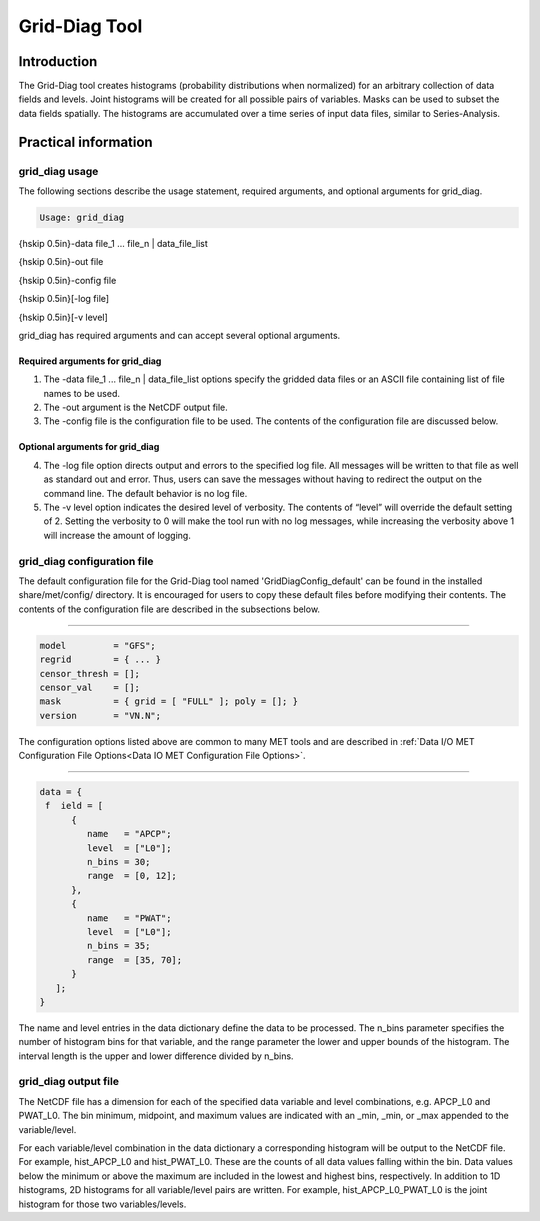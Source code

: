 .. _grid-diag:

Grid-Diag Tool
==============

Introduction
____________

The Grid-Diag tool creates histograms (probability distributions when normalized) for an arbitrary collection of data fields and levels. Joint histograms will be created for all possible pairs of variables. Masks can be used to subset the data fields spatially. The histograms are accumulated over a time series of input data files, similar to Series-Analysis.

Practical information
_____________________

grid_diag usage
~~~~~~~~~~~~~~~

The following sections describe the usage statement, required arguments, and optional arguments for grid_diag.

.. code-block:: none

  Usage: grid_diag

{\hskip 0.5in}-data file_1 ... file_n | data_file_list

{\hskip 0.5in}-out file

{\hskip 0.5in}-config file

{\hskip 0.5in}[-log file]

{\hskip 0.5in}[-v level]

grid_diag has required arguments and can accept several optional arguments.

Required arguments for grid_diag
^^^^^^^^^^^^^^^^^^^^^^^^^^^^^^^^

1. The -data file_1 ... file_n | data_file_list options specify the gridded data files or an ASCII file containing list of file names to be used.

2. The -out argument is the NetCDF output file.

3. The -config file is the configuration file to be used. The contents of the configuration file are discussed below.

Optional arguments for grid_diag
^^^^^^^^^^^^^^^^^^^^^^^^^^^^^^^^

4. The -log file option directs output and errors to the specified log file. All messages will be written to that file as well as standard out and error. Thus, users can save the messages without having to redirect the output on the command line. The default behavior is no log file. 

5. The -v level option indicates the desired level of verbosity. The contents of “level” will override the default setting of 2. Setting the verbosity to 0 will make the tool run with no log messages, while increasing the verbosity above 1 will increase the amount of logging.

grid_diag configuration file
~~~~~~~~~~~~~~~~~~~~~~~~~~~~

The default configuration file for the Grid-Diag tool named 'GridDiagConfig_default' can be found in the installed share/met/config/ directory. It is encouraged for users to copy these default files before modifying their contents. The contents of the configuration file are described in the subsections below.

_____________________

.. code-block:: none

  model         = "GFS";
  regrid        = { ... }
  censor_thresh = [];
  censor_val    = [];
  mask          = { grid = [ "FULL" ]; poly = []; }
  version       = "VN.N";

The configuration options listed above are common to many MET tools and are described in :ref:`Data I/O MET Configuration File Options<Data IO MET Configuration File Options>`.

_____________________

.. code-block:: none

  data = {
   f  ield = [
        {
           name   = "APCP";
           level  = ["L0"];
           n_bins = 30;
           range  = [0, 12];
        },
        {
           name   = "PWAT";
           level  = ["L0"];
           n_bins = 35;
           range  = [35, 70];
        }
     ];
  }

The name and level entries in the data dictionary define the data to be processed. The n_bins parameter specifies the number of histogram bins for that variable, and the range parameter the lower and upper bounds of the histogram. The interval length is the upper and lower difference divided by n_bins.

grid_diag output file
~~~~~~~~~~~~~~~~~~~~~

The NetCDF file has a dimension for each of the specified data variable and level combinations, e.g. APCP_L0 and PWAT_L0. The bin minimum, midpoint, and maximum values are indicated with an _min, _min, or _max appended to the variable/level.

For each variable/level combination in the data dictionary a corresponding histogram will be output to the NetCDF file. For example, hist_APCP_L0 and hist_PWAT_L0. These are the counts of all data values falling within the bin. Data values below the minimum or above the maximum are included in the lowest and highest bins, respectively. In addition to 1D histograms, 2D histograms for all variable/level pairs are written. For example, hist_APCP_L0_PWAT_L0 is the joint histogram for those two variables/levels.
